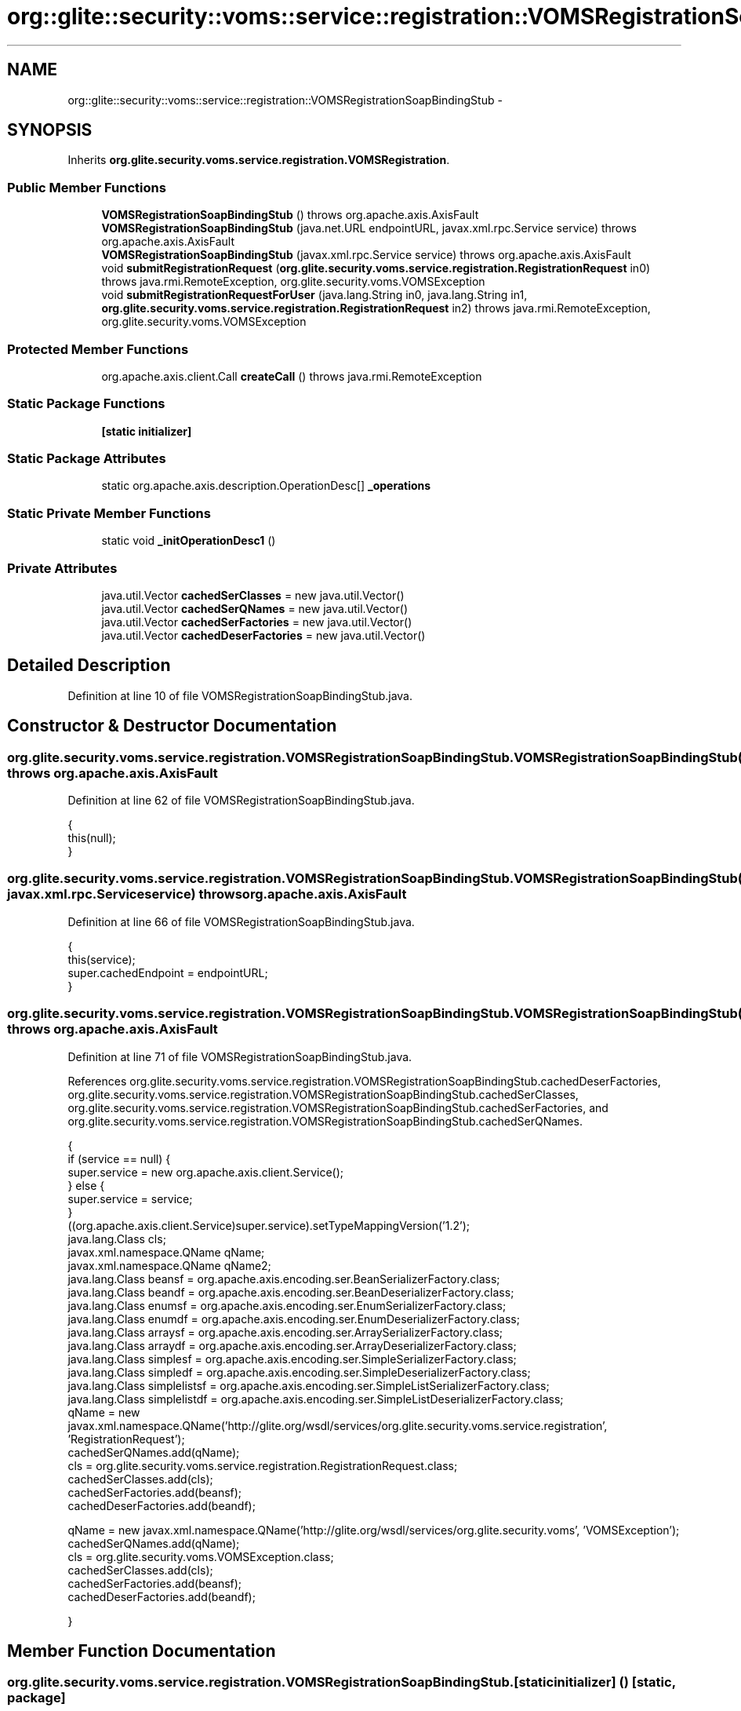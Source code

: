 .TH "org::glite::security::voms::service::registration::VOMSRegistrationSoapBindingStub" 3 "Wed Jul 13 2011" "Version 4" "Registration" \" -*- nroff -*-
.ad l
.nh
.SH NAME
org::glite::security::voms::service::registration::VOMSRegistrationSoapBindingStub \- 
.SH SYNOPSIS
.br
.PP
.PP
Inherits \fBorg.glite.security.voms.service.registration.VOMSRegistration\fP.
.SS "Public Member Functions"

.in +1c
.ti -1c
.RI "\fBVOMSRegistrationSoapBindingStub\fP ()  throws org.apache.axis.AxisFault "
.br
.ti -1c
.RI "\fBVOMSRegistrationSoapBindingStub\fP (java.net.URL endpointURL, javax.xml.rpc.Service service)  throws org.apache.axis.AxisFault "
.br
.ti -1c
.RI "\fBVOMSRegistrationSoapBindingStub\fP (javax.xml.rpc.Service service)  throws org.apache.axis.AxisFault "
.br
.ti -1c
.RI "void \fBsubmitRegistrationRequest\fP (\fBorg.glite.security.voms.service.registration.RegistrationRequest\fP in0)  throws java.rmi.RemoteException, org.glite.security.voms.VOMSException "
.br
.ti -1c
.RI "void \fBsubmitRegistrationRequestForUser\fP (java.lang.String in0, java.lang.String in1, \fBorg.glite.security.voms.service.registration.RegistrationRequest\fP in2)  throws java.rmi.RemoteException, org.glite.security.voms.VOMSException "
.br
.in -1c
.SS "Protected Member Functions"

.in +1c
.ti -1c
.RI "org.apache.axis.client.Call \fBcreateCall\fP ()  throws java.rmi.RemoteException "
.br
.in -1c
.SS "Static Package Functions"

.in +1c
.ti -1c
.RI "\fB[static initializer]\fP"
.br
.in -1c
.SS "Static Package Attributes"

.in +1c
.ti -1c
.RI "static org.apache.axis.description.OperationDesc[] \fB_operations\fP"
.br
.in -1c
.SS "Static Private Member Functions"

.in +1c
.ti -1c
.RI "static void \fB_initOperationDesc1\fP ()"
.br
.in -1c
.SS "Private Attributes"

.in +1c
.ti -1c
.RI "java.util.Vector \fBcachedSerClasses\fP = new java.util.Vector()"
.br
.ti -1c
.RI "java.util.Vector \fBcachedSerQNames\fP = new java.util.Vector()"
.br
.ti -1c
.RI "java.util.Vector \fBcachedSerFactories\fP = new java.util.Vector()"
.br
.ti -1c
.RI "java.util.Vector \fBcachedDeserFactories\fP = new java.util.Vector()"
.br
.in -1c
.SH "Detailed Description"
.PP 
Definition at line 10 of file VOMSRegistrationSoapBindingStub.java.
.SH "Constructor & Destructor Documentation"
.PP 
.SS "org.glite.security.voms.service.registration.VOMSRegistrationSoapBindingStub.VOMSRegistrationSoapBindingStub ()  throws org.apache.axis.AxisFault "
.PP
Definition at line 62 of file VOMSRegistrationSoapBindingStub.java.
.PP
.nf
                                                                              {
         this(null);
    }
.fi
.SS "org.glite.security.voms.service.registration.VOMSRegistrationSoapBindingStub.VOMSRegistrationSoapBindingStub (java.net.URLendpointURL, javax.xml.rpc.Serviceservice)  throws org.apache.axis.AxisFault "
.PP
Definition at line 66 of file VOMSRegistrationSoapBindingStub.java.
.PP
.nf
                                                                                                                                     {
         this(service);
         super.cachedEndpoint = endpointURL;
    }
.fi
.SS "org.glite.security.voms.service.registration.VOMSRegistrationSoapBindingStub.VOMSRegistrationSoapBindingStub (javax.xml.rpc.Serviceservice)  throws org.apache.axis.AxisFault "
.PP
Definition at line 71 of file VOMSRegistrationSoapBindingStub.java.
.PP
References org.glite.security.voms.service.registration.VOMSRegistrationSoapBindingStub.cachedDeserFactories, org.glite.security.voms.service.registration.VOMSRegistrationSoapBindingStub.cachedSerClasses, org.glite.security.voms.service.registration.VOMSRegistrationSoapBindingStub.cachedSerFactories, and org.glite.security.voms.service.registration.VOMSRegistrationSoapBindingStub.cachedSerQNames.
.PP
.nf
                                                                                                           {
        if (service == null) {
            super.service = new org.apache.axis.client.Service();
        } else {
            super.service = service;
        }
        ((org.apache.axis.client.Service)super.service).setTypeMappingVersion('1.2');
            java.lang.Class cls;
            javax.xml.namespace.QName qName;
            javax.xml.namespace.QName qName2;
            java.lang.Class beansf = org.apache.axis.encoding.ser.BeanSerializerFactory.class;
            java.lang.Class beandf = org.apache.axis.encoding.ser.BeanDeserializerFactory.class;
            java.lang.Class enumsf = org.apache.axis.encoding.ser.EnumSerializerFactory.class;
            java.lang.Class enumdf = org.apache.axis.encoding.ser.EnumDeserializerFactory.class;
            java.lang.Class arraysf = org.apache.axis.encoding.ser.ArraySerializerFactory.class;
            java.lang.Class arraydf = org.apache.axis.encoding.ser.ArrayDeserializerFactory.class;
            java.lang.Class simplesf = org.apache.axis.encoding.ser.SimpleSerializerFactory.class;
            java.lang.Class simpledf = org.apache.axis.encoding.ser.SimpleDeserializerFactory.class;
            java.lang.Class simplelistsf = org.apache.axis.encoding.ser.SimpleListSerializerFactory.class;
            java.lang.Class simplelistdf = org.apache.axis.encoding.ser.SimpleListDeserializerFactory.class;
            qName = new javax.xml.namespace.QName('http://glite.org/wsdl/services/org.glite.security.voms.service.registration', 'RegistrationRequest');
            cachedSerQNames.add(qName);
            cls = org.glite.security.voms.service.registration.RegistrationRequest.class;
            cachedSerClasses.add(cls);
            cachedSerFactories.add(beansf);
            cachedDeserFactories.add(beandf);

            qName = new javax.xml.namespace.QName('http://glite.org/wsdl/services/org.glite.security.voms', 'VOMSException');
            cachedSerQNames.add(qName);
            cls = org.glite.security.voms.VOMSException.class;
            cachedSerClasses.add(cls);
            cachedSerFactories.add(beansf);
            cachedDeserFactories.add(beandf);

    }
.fi
.SH "Member Function Documentation"
.PP 
.SS "org.glite.security.voms.service.registration.VOMSRegistrationSoapBindingStub.[static initializer] ()\fC [static, package]\fP"
.SS "static void org.glite.security.voms.service.registration.VOMSRegistrationSoapBindingStub._initOperationDesc1 ()\fC [static, private]\fP"
.PP
Definition at line 23 of file VOMSRegistrationSoapBindingStub.java.
.PP
References org.glite.security.voms.service.registration.VOMSRegistrationSoapBindingStub._operations.
.PP
.nf
                                             {
        org.apache.axis.description.OperationDesc oper;
        org.apache.axis.description.ParameterDesc param;
        oper = new org.apache.axis.description.OperationDesc();
        oper.setName('submitRegistrationRequest');
        param = new org.apache.axis.description.ParameterDesc(new javax.xml.namespace.QName('', 'in0'), org.apache.axis.description.ParameterDesc.IN, new javax.xml.namespace.QName('http://glite.org/wsdl/services/org.glite.security.voms.service.registration', 'RegistrationRequest'), org.glite.security.voms.service.registration.RegistrationRequest.class, false, false);
        oper.addParameter(param);
        oper.setReturnType(org.apache.axis.encoding.XMLType.AXIS_VOID);
        oper.setStyle(org.apache.axis.constants.Style.RPC);
        oper.setUse(org.apache.axis.constants.Use.ENCODED);
        oper.addFault(new org.apache.axis.description.FaultDesc(
                      new javax.xml.namespace.QName('http://glite.org/wsdl/services/org.glite.security.voms.service.registration', 'fault'),
                      'org.glite.security.voms.VOMSException',
                      new javax.xml.namespace.QName('http://glite.org/wsdl/services/org.glite.security.voms', 'VOMSException'), 
                      true
                     ));
        _operations[0] = oper;

        oper = new org.apache.axis.description.OperationDesc();
        oper.setName('submitRegistrationRequestForUser');
        param = new org.apache.axis.description.ParameterDesc(new javax.xml.namespace.QName('', 'in0'), org.apache.axis.description.ParameterDesc.IN, new javax.xml.namespace.QName('http://schemas.xmlsoap.org/soap/encoding/', 'string'), java.lang.String.class, false, false);
        oper.addParameter(param);
        param = new org.apache.axis.description.ParameterDesc(new javax.xml.namespace.QName('', 'in1'), org.apache.axis.description.ParameterDesc.IN, new javax.xml.namespace.QName('http://schemas.xmlsoap.org/soap/encoding/', 'string'), java.lang.String.class, false, false);
        oper.addParameter(param);
        param = new org.apache.axis.description.ParameterDesc(new javax.xml.namespace.QName('', 'in2'), org.apache.axis.description.ParameterDesc.IN, new javax.xml.namespace.QName('http://glite.org/wsdl/services/org.glite.security.voms.service.registration', 'RegistrationRequest'), org.glite.security.voms.service.registration.RegistrationRequest.class, false, false);
        oper.addParameter(param);
        oper.setReturnType(org.apache.axis.encoding.XMLType.AXIS_VOID);
        oper.setStyle(org.apache.axis.constants.Style.RPC);
        oper.setUse(org.apache.axis.constants.Use.ENCODED);
        oper.addFault(new org.apache.axis.description.FaultDesc(
                      new javax.xml.namespace.QName('http://glite.org/wsdl/services/org.glite.security.voms.service.registration', 'fault'),
                      'org.glite.security.voms.VOMSException',
                      new javax.xml.namespace.QName('http://glite.org/wsdl/services/org.glite.security.voms', 'VOMSException'), 
                      true
                     ));
        _operations[1] = oper;

    }
.fi
.SS "org.apache.axis.client.Call org.glite.security.voms.service.registration.VOMSRegistrationSoapBindingStub.createCall ()  throws java.rmi.RemoteException \fC [protected]\fP"
.PP
Definition at line 107 of file VOMSRegistrationSoapBindingStub.java.
.PP
References org.glite.security.voms.service.registration.VOMSRegistrationSoapBindingStub.cachedDeserFactories, org.glite.security.voms.service.registration.VOMSRegistrationSoapBindingStub.cachedSerClasses, org.glite.security.voms.service.registration.VOMSRegistrationSoapBindingStub.cachedSerFactories, and org.glite.security.voms.service.registration.VOMSRegistrationSoapBindingStub.cachedSerQNames.
.PP
Referenced by org.glite.security.voms.service.registration.VOMSRegistrationSoapBindingStub.submitRegistrationRequest().
.PP
.nf
                                                                                       {
        try {
            org.apache.axis.client.Call _call = super._createCall();
            if (super.maintainSessionSet) {
                _call.setMaintainSession(super.maintainSession);
            }
            if (super.cachedUsername != null) {
                _call.setUsername(super.cachedUsername);
            }
            if (super.cachedPassword != null) {
                _call.setPassword(super.cachedPassword);
            }
            if (super.cachedEndpoint != null) {
                _call.setTargetEndpointAddress(super.cachedEndpoint);
            }
            if (super.cachedTimeout != null) {
                _call.setTimeout(super.cachedTimeout);
            }
            if (super.cachedPortName != null) {
                _call.setPortName(super.cachedPortName);
            }
            java.util.Enumeration keys = super.cachedProperties.keys();
            while (keys.hasMoreElements()) {
                java.lang.String key = (java.lang.String) keys.nextElement();
                _call.setProperty(key, super.cachedProperties.get(key));
            }
            // All the type mapping information is registered
            // when the first call is made.
            // The type mapping information is actually registered in
            // the TypeMappingRegistry of the service, which
            // is the reason why registration is only needed for the first call.
            synchronized (this) {
                if (firstCall()) {
                    // must set encoding style before registering serializers
                    _call.setSOAPVersion(org.apache.axis.soap.SOAPConstants.SOAP11_CONSTANTS);
                    _call.setEncodingStyle(org.apache.axis.Constants.URI_SOAP11_ENC);
                    for (int i = 0; i < cachedSerFactories.size(); ++i) {
                        java.lang.Class cls = (java.lang.Class) cachedSerClasses.get(i);
                        javax.xml.namespace.QName qName =
                                (javax.xml.namespace.QName) cachedSerQNames.get(i);
                        java.lang.Object x = cachedSerFactories.get(i);
                        if (x instanceof Class) {
                            java.lang.Class sf = (java.lang.Class)
                                 cachedSerFactories.get(i);
                            java.lang.Class df = (java.lang.Class)
                                 cachedDeserFactories.get(i);
                            _call.registerTypeMapping(cls, qName, sf, df, false);
                        }
                        else if (x instanceof javax.xml.rpc.encoding.SerializerFactory) {
                            org.apache.axis.encoding.SerializerFactory sf = (org.apache.axis.encoding.SerializerFactory)
                                 cachedSerFactories.get(i);
                            org.apache.axis.encoding.DeserializerFactory df = (org.apache.axis.encoding.DeserializerFactory)
                                 cachedDeserFactories.get(i);
                            _call.registerTypeMapping(cls, qName, sf, df, false);
                        }
                    }
                }
            }
            return _call;
        }
        catch (java.lang.Throwable _t) {
            throw new org.apache.axis.AxisFault('Failure trying to get the Call object', _t);
        }
    }
.fi
.SS "void org.glite.security.voms.service.registration.VOMSRegistrationSoapBindingStub.submitRegistrationRequest (\fBorg.glite.security.voms.service.registration.RegistrationRequest\fPin0)  throws java.rmi.RemoteException, \fBorg.glite.security.voms.VOMSException\fP "
.PP
Implements \fBorg.glite.security.voms.service.registration.VOMSRegistration\fP.
.PP
Definition at line 172 of file VOMSRegistrationSoapBindingStub.java.
.PP
References org.glite.security.voms.service.registration.VOMSRegistrationSoapBindingStub._operations, and org.glite.security.voms.service.registration.VOMSRegistrationSoapBindingStub.createCall().
.PP
.nf
                                                                                                                                                                                       {
        if (super.cachedEndpoint == null) {
            throw new org.apache.axis.NoEndPointException();
        }
        org.apache.axis.client.Call _call = createCall();
        _call.setOperation(_operations[0]);
        _call.setUseSOAPAction(true);
        _call.setSOAPActionURI('');
        _call.setSOAPVersion(org.apache.axis.soap.SOAPConstants.SOAP11_CONSTANTS);
        _call.setOperationName(new javax.xml.namespace.QName('http://glite.org/wsdl/services/org.glite.security.voms.service.registration', 'submitRegistrationRequest'));

        setRequestHeaders(_call);
        setAttachments(_call);
 try {        java.lang.Object _resp = _call.invoke(new java.lang.Object[] {in0});

        if (_resp instanceof java.rmi.RemoteException) {
            throw (java.rmi.RemoteException)_resp;
        }
        extractAttachments(_call);
  } catch (org.apache.axis.AxisFault axisFaultException) {
    if (axisFaultException.detail != null) {
        if (axisFaultException.detail instanceof java.rmi.RemoteException) {
              throw (java.rmi.RemoteException) axisFaultException.detail;
         }
        if (axisFaultException.detail instanceof org.glite.security.voms.VOMSException) {
              throw (org.glite.security.voms.VOMSException) axisFaultException.detail;
         }
   }
  throw axisFaultException;
}
    }
.fi
.SS "void org.glite.security.voms.service.registration.VOMSRegistrationSoapBindingStub.submitRegistrationRequestForUser (java.lang.Stringin0, java.lang.Stringin1, \fBorg.glite.security.voms.service.registration.RegistrationRequest\fPin2)  throws java.rmi.RemoteException, \fBorg.glite.security.voms.VOMSException\fP "
.PP
Implements \fBorg.glite.security.voms.service.registration.VOMSRegistration\fP.
.PP
Definition at line 204 of file VOMSRegistrationSoapBindingStub.java.
.PP
.nf
                                                                                                                                                                                                                                          {
        if (super.cachedEndpoint == null) {
            throw new org.apache.axis.NoEndPointException();
        }
        org.apache.axis.client.Call _call = createCall();
        _call.setOperation(_operations[1]);
        _call.setUseSOAPAction(true);
        _call.setSOAPActionURI('');
        _call.setSOAPVersion(org.apache.axis.soap.SOAPConstants.SOAP11_CONSTANTS);
        _call.setOperationName(new javax.xml.namespace.QName('http://glite.org/wsdl/services/org.glite.security.voms.service.registration', 'submitRegistrationRequestForUser'));

        setRequestHeaders(_call);
        setAttachments(_call);
 try {        java.lang.Object _resp = _call.invoke(new java.lang.Object[] {in0, in1, in2});

        if (_resp instanceof java.rmi.RemoteException) {
            throw (java.rmi.RemoteException)_resp;
        }
        extractAttachments(_call);
  } catch (org.apache.axis.AxisFault axisFaultException) {
    if (axisFaultException.detail != null) {
        if (axisFaultException.detail instanceof java.rmi.RemoteException) {
              throw (java.rmi.RemoteException) axisFaultException.detail;
         }
        if (axisFaultException.detail instanceof org.glite.security.voms.VOMSException) {
              throw (org.glite.security.voms.VOMSException) axisFaultException.detail;
         }
   }
  throw axisFaultException;
}
    }
.fi
.SH "Member Data Documentation"
.PP 
.SS "org.apache.axis.description.OperationDesc [] \fBorg.glite.security.voms.service.registration.VOMSRegistrationSoapBindingStub._operations\fP\fC [static, package]\fP"
.PP
Definition at line 16 of file VOMSRegistrationSoapBindingStub.java.
.PP
Referenced by org.glite.security.voms.service.registration.VOMSRegistrationSoapBindingStub._initOperationDesc1(), and org.glite.security.voms.service.registration.VOMSRegistrationSoapBindingStub.submitRegistrationRequest().
.SS "java.util.Vector \fBorg.glite.security.voms.service.registration.VOMSRegistrationSoapBindingStub.cachedDeserFactories\fP = new java.util.Vector()\fC [private]\fP"
.PP
Definition at line 14 of file VOMSRegistrationSoapBindingStub.java.
.PP
Referenced by org.glite.security.voms.service.registration.VOMSRegistrationSoapBindingStub.createCall(), and org.glite.security.voms.service.registration.VOMSRegistrationSoapBindingStub.VOMSRegistrationSoapBindingStub().
.SS "java.util.Vector \fBorg.glite.security.voms.service.registration.VOMSRegistrationSoapBindingStub.cachedSerClasses\fP = new java.util.Vector()\fC [private]\fP"
.PP
Definition at line 11 of file VOMSRegistrationSoapBindingStub.java.
.PP
Referenced by org.glite.security.voms.service.registration.VOMSRegistrationSoapBindingStub.createCall(), and org.glite.security.voms.service.registration.VOMSRegistrationSoapBindingStub.VOMSRegistrationSoapBindingStub().
.SS "java.util.Vector \fBorg.glite.security.voms.service.registration.VOMSRegistrationSoapBindingStub.cachedSerFactories\fP = new java.util.Vector()\fC [private]\fP"
.PP
Definition at line 13 of file VOMSRegistrationSoapBindingStub.java.
.PP
Referenced by org.glite.security.voms.service.registration.VOMSRegistrationSoapBindingStub.createCall(), and org.glite.security.voms.service.registration.VOMSRegistrationSoapBindingStub.VOMSRegistrationSoapBindingStub().
.SS "java.util.Vector \fBorg.glite.security.voms.service.registration.VOMSRegistrationSoapBindingStub.cachedSerQNames\fP = new java.util.Vector()\fC [private]\fP"
.PP
Definition at line 12 of file VOMSRegistrationSoapBindingStub.java.
.PP
Referenced by org.glite.security.voms.service.registration.VOMSRegistrationSoapBindingStub.createCall(), and org.glite.security.voms.service.registration.VOMSRegistrationSoapBindingStub.VOMSRegistrationSoapBindingStub().

.SH "Author"
.PP 
Generated automatically by Doxygen for Registration from the source code.
